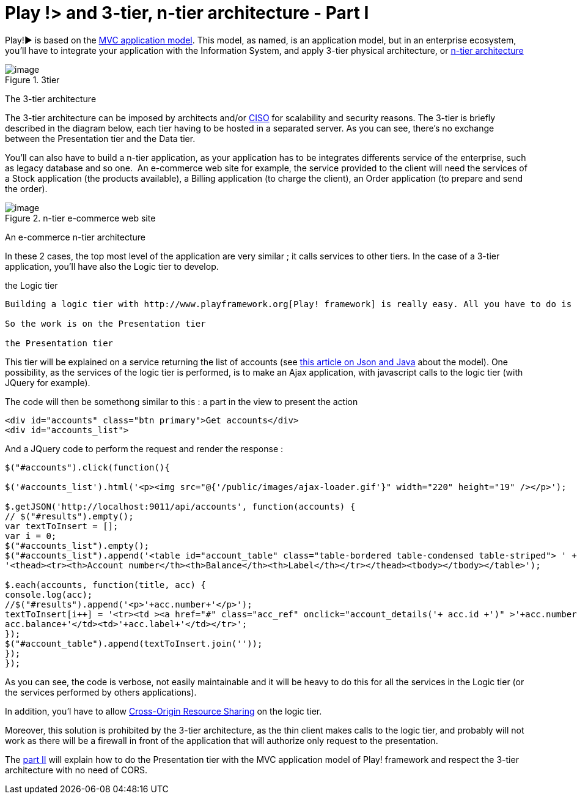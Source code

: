 = Play !> and 3-tier, n-tier architecture - Part I
:published_at: 2012-07-04
:hp-tags: AJAX, JQuery, json, Multitier architecture, play framework

Play!► is based on the http://www.playframework.org/documentation/1.2.4/main#mvc[MVC application model]. This model, as named, is an application model, but in an enterprise ecosystem, you'll have to integrate your application with the Information System, and apply 3-tier physical architecture, or http://en.wikipedia.org/wiki/Multitier_architecture[n-tier architecture]

image::3tier.png[image,title="3tier"] 
The 3-tier architecture

The 3-tier architecture can be imposed by architects and/or http://en.wikipedia.org/wiki/Chief_information_security_officer[CISO] for scalability and security reasons. The 3-tier is briefly described in the diagram below, each tier having to be hosted in a separated server. As you can see, there's no exchange between the Presentation tier and the Data tier.

You'll can also have to build a n-tier application, as your application has to be integrates differents service of the enterprise, such as legacy database and so one.  An e-commerce web site for example, the service provided to the client will need the services of a Stock application (the products available), a Billing application (to charge the client), an Order application (to prepare and send the order).

image::n-tier.png[image,title="n-tier e-commerce web site"] 
An e-commerce n-tier architecture

In these 2 cases, the top most level of the application are very similar ; it calls services to other tiers. In the case of a 3-tier application, you'll have also the Logic tier to develop.

the Logic tier
-----------------------

Building a logic tier with http://www.playframework.org[Play! framework] is really easy. All you have to do is use the appropriate view to deliver a service (render as xml or json for example). The easiest os to render as json, as there's no template to code, just a call to `renderJSON`.

So the work is on the Presentation tier

the Presentation tier
-----------------------

This tier will be explained on a service returning the list of accounts (see http://javathought.github.io/2012/06/24/play-json-how-to-select-fields-to-expose-exclusionstrategy/[this article on Json and Java] about the model). One possibility, as the services of the logic tier is performed, is to make an Ajax application, with javascript calls to the logic tier (with JQuery for example).

The code will then be somethong similar to this : a part in the view to present the action

[source,html]

-----------------------
<div id="accounts" class="btn primary">Get accounts</div>
<div id="accounts_list">
-----------------------

And a JQuery code to perform the request and render the response :

[source,javascript]

-----------------------
$("#accounts").click(function(){

$('#accounts_list').html('<p><img src="@{'/public/images/ajax-loader.gif'}" width="220" height="19" /></p>');

$.getJSON('http://localhost:9011/api/accounts', function(accounts) {
// $("#results").empty();
var textToInsert = [];
var i = 0;
$("#accounts_list").empty();
$("#accounts_list").append('<table id="account_table" class="table-bordered table-condensed table-striped"> ' +
'<thead><tr><th>Account number</th><th>Balance</th><th>Label</th></tr></thead><tbody></tbody></table>');

$.each(accounts, function(title, acc) {
console.log(acc);
//$("#results").append('<p>'+acc.number+'</p>');
textToInsert[i++] = '<tr><td ><a href="#" class="acc_ref" onclick="account_details('+ acc.id +')" >'+acc.number+'</a></td><td>'+
acc.balance+'</td><td>'+acc.label+'</td></tr>';
});
$("#account_table").append(textToInsert.join(''));
});
});
-----------------------

As you can see, the code is verbose, not easily maintainable and it will be heavy to do this for all the services in the Logic tier (or the services performed by others applications).

In addition, you'l have to allow http://javathought.github.io/2011/12/04/cross-origin-resource-sharing-with-play-framework/[Cross-Origin Resource Sharing] on the logic tier.

Moreover, this solution is prohibited by the 3-tier architecture, as the thin client makes calls to the logic tier, and probably will not work as there will be a firewall in front of the application that will authorize only request to the presentation.

The http://javathought.github.io/2012/07/04/play-and-3-tier-n-tier-architecture-part-ii/[part II] will explain how to do the Presentation tier with the MVC application model of Play! framework and respect the 3-tier architecture with no need of CORS.
